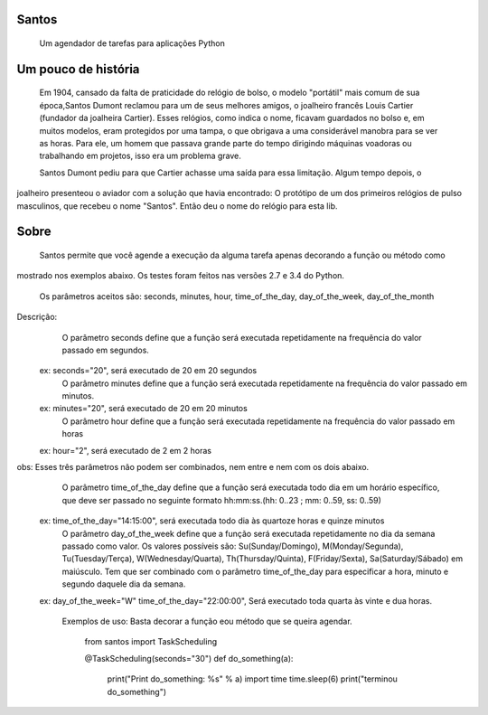 .. highlight:: rst

Santos
======
	Um agendador de tarefas para aplicações Python

Um pouco de história
====================
	Em 1904, cansado da falta de praticidade do relógio de bolso, o modelo "portátil" mais comum de sua
	época,Santos Dumont reclamou para um de seus melhores amigos, o joalheiro francês Louis Cartier
	(fundador da joalheira Cartier). Esses relógios, como indica o nome, ficavam guardados no bolso e,
	em muitos modelos, eram protegidos por uma tampa, o que obrigava a uma considerável manobra para se ver as
	horas. Para ele, um homem que passava grande parte do tempo dirigindo máquinas voadoras ou trabalhando
	em projetos, isso era um problema grave.

	Santos Dumont pediu para que Cartier achasse uma saída para essa limitação. Algum tempo depois, o 
joalheiro presenteou o aviador com a solução que havia encontrado: O protótipo de um dos primeiros 
relógios de pulso masculinos, que recebeu o nome "Santos". Então deu o nome do relógio para esta lib.

Sobre
=====
	Santos permite que você agende a execução da alguma tarefa apenas decorando a função ou método como
mostrado nos exemplos abaixo. Os testes foram feitos nas versões 2.7 e 3.4 do Python.

	Os parâmetros aceitos são: seconds, minutes, hour, time_of_the_day, day_of_the_week, day_of_the_month
Descrição:
	O parâmetro seconds define que a função será executada repetidamente na frequência do valor passado em segundos.
   ex: seconds="20", será executado de 20 em 20 segundos 
   	O parâmetro minutes define que a função será executada repetidamente na frequência do valor passado em minutos.
   ex: minutes="20", será executado de 20 em 20 minutos
 	O parâmetro hour define que a função será executada repetidamente na frequência do valor passado em horas
   ex: hour="2", será executado de 2 em 2 horas
obs: Esses três parâmetros não podem ser combinados, nem entre e nem com os dois abaixo.
	O parâmetro time_of_the_day define que a função será executada todo dia em um horário específico, que deve ser passado no seguinte formato hh:mm:ss.(hh: 0..23 ; mm: 0..59, ss: 0..59)
   ex: time_of_the_day="14:15:00", será executada todo dia às quartoze horas e quinze minutos
 	O parâmetro day_of_the_week define que a função será executada repetidamente no dia da semana passado como valor.
	Os valores possíveis são: Su(Sunday/Domingo), M(Monday/Segunda), Tu(Tuesday/Terça), W(Wednesday/Quarta), Th(Thursday/Quinta), F(Friday/Sexta), Sa(Saturday/Sábado) em maiúsculo.
	Tem que ser combinado com o parâmetro time_of_the_day para especificar a hora, minuto e segundo daquele dia da semana.
   ex: day_of_the_week="W"    time_of_the_day="22:00:00", Será executado toda quarta às vinte e dua horas.

    Exemplos de uso:
    Basta decorar a função eou método que se queira agendar.

        from santos import TaskScheduling

        @TaskScheduling(seconds="30")
        def do_something(a):
            print("Print do_something: %s" % a)
            import time
            time.sleep(6)
            print("terminou do_something")
